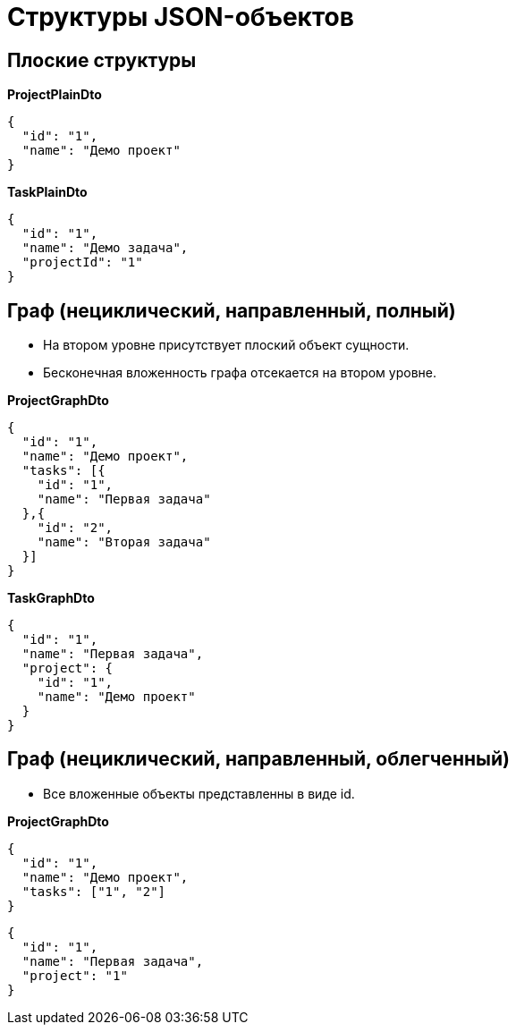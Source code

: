 = Структуры JSON-объектов

== Плоские структуры

*ProjectPlainDto*
----
{
  "id": "1",
  "name": "Демо проект"
}
----

*TaskPlainDto*
----
{
  "id": "1",
  "name": "Демо задача",
  "projectId": "1"
}
----

== Граф (нециклический, направленный, полный)

* На втором уровне присутствует плоский объект сущности.

* Бесконечная вложенность графа отсекается на втором уровне.

*ProjectGraphDto*
----
{
  "id": "1",
  "name": "Демо проект",
  "tasks": [{
    "id": "1",
    "name": "Первая задача"
  },{
    "id": "2",
    "name": "Вторая задача"
  }]
}
----

*TaskGraphDto*
----
{
  "id": "1",
  "name": "Первая задача",
  "project": {
    "id": "1",
    "name": "Демо проект"
  }
}
----

== Граф (нециклический, направленный, облегченный)

* Все вложенные объекты представленны в виде id.

*ProjectGraphDto*
----
{
  "id": "1",
  "name": "Демо проект",
  "tasks": ["1", "2"]
}
----

----
{
  "id": "1",
  "name": "Первая задача",
  "project": "1"
}
----

